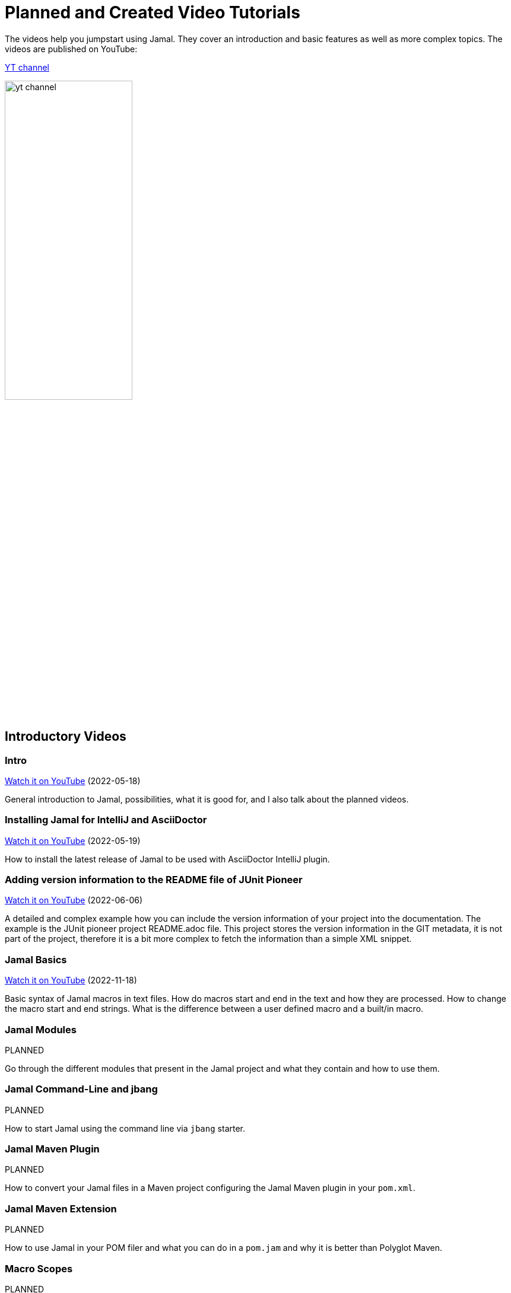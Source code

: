 = Planned and Created Video Tutorials

The videos help you jumpstart using Jamal.
They cover an introduction and basic features as well as more complex topics.
The videos are published on YouTube:

link:https://www.youtube.com/channel/UCpUOu9zcCUdwAj0H3YzQa3A[YT channel]

image:./images/yt_channel.png[width=50%]

== Introductory Videos




=== Intro


link:https://youtu.be/PpSOpRa_738[Watch it on YouTube] (2022-05-18) 

General introduction to Jamal, possibilities, what it is good for, and I also talk about the planned videos.


=== Installing Jamal for IntelliJ and AsciiDoctor


link:https://youtu.be/b6uBseiZlQg[Watch it on YouTube] (2022-05-19) 

How to install the latest release of Jamal to be used with AsciiDoctor IntelliJ plugin.


=== Adding version information to the README file of JUnit Pioneer


link:https://youtu.be/bMCsUYRp-Ts[Watch it on YouTube] (2022-06-06) 

A detailed and complex example how you can include the version information of your project into the documentation.
The example is the JUnit pioneer project README.adoc file.
This project stores the version information in the GIT metadata, it is not part of the project, therefore it is a bit more complex to fetch the information than a simple XML snippet.


=== Jamal Basics


link:https://youtu.be/Yp0a3CV-3EI[Watch it on YouTube] (2022-11-18) 

Basic syntax of Jamal macros in text files.
How do macros start and end in the text and how they are processed.
How to change the macro start and end strings.
What is the difference between a user defined macro and a built/in macro.


=== Jamal Modules

PLANNED 

Go through the different modules that present in the Jamal project and what they contain and how to use them.


=== Jamal Command-Line and jbang

PLANNED 

How to start Jamal using the command line via `jbang` starter.


=== Jamal Maven Plugin

PLANNED 

How to convert your Jamal files in a Maven project configuring the Jamal Maven plugin in your `pom.xml`.


=== Jamal Maven Extension

PLANNED 

How to use Jamal in your POM filer and what you can do in a `pom.jam` and why it is better than Polyglot Maven.


=== Macro Scopes

PLANNED 

How long a macro is accessible in the text.
How to define a macro that has a local scope and what are global macros.
How to start a new scope and how to nest the scopes.
How to export a macro from a scope to the surrounding scope.


=== Debugging Jamal

PLANNED 

How to start Jamal in debug mode and how to start and use the Jamal debugger using your favourite browser.


=== Including Source Snippets

PLANNED 

How to include source code into your documentation.
Formatting source snippets, filtering, numbering, transforming, trimming lines.


=== Keeping Part of the Documentation in the Source

PLANNED 

How to maintain part of the documentation keeping it in the source code.
For example the list of a program options and the one sentence explanation of each option fit well into comments.


=== Numbering chapters, Sections, Subsections, and so on...

PLANNED 

How to use Jamal to number chapters, sections, subsections, notes, pictures or anything.
How to store the numbers and use the reference later.

== Core Built-in Macros

Each video on this chapter is about a core built-in macro.
How to use, what options the macro supports and what is the intended use.


=== Define and use user defined macros.


link:https://youtu.be/Tv6H_6YsXC8[Watch it on YouTube] (2022-11-19) 
A detailed
This is detailed in other videos as well, but in this video we will look at all the available features.


=== Begin and End macros

PLANNED 

How to start and end a scope using macros and naming the scope.


=== Block

PLANNED 

How to enclose macro definitions into a local scope to eliminate side effects.


=== Comment

PLANNED 

Inserting comments into your macro file.


=== Defer

PLANNED 

How to execute some macro at the end of the processing.


=== Env

PLANNED 

Access environment variables.


=== Escape

PLANNED 

How to escape macro evaluation in case something looks like a macro, but it is not and Jamal must not evaluate it as such.


=== Eval

PLANNED 

How to evaluate some text as macro that would not be evaluated with the usual evaluation order.


=== Export

PLANNED 

How to export user defined macros and whatnot from a scope to one scope above.


=== For

PLANNED 

How to iterate through several values and generate repeated text with parameters.


=== Ident

PLANNED 

How to protect some text from evaluation, and modify the evaluation order of the macros.
This is similar to `escape` but not exactly the same.


=== If

PLANNED 

How to have conditional text.


=== Import and Include

PLANNED 

How to import macro definitions from Jamal Import (`.jim`) files and how to include files.


=== JShell

PLANNED 

How to execute JShell from inside Jamal.


=== Macro

PLANNED 

=== Options

PLANNED 

=== Require

PLANNED 

=== Script

PLANNED 

=== Sep

PLANNED 

=== Try

PLANNED 

=== Undefine

PLANNED 

=== Use

PLANNED 

== Advanced Topics


=== Macro Evaluation Order

PLANNED 

Macros are evaluated from inside out, and sometimes outside in.
How to control macro evaluation order and why it is important.


=== Deferred Macro evaluation

PLANNED 

How can you process the whole input file using a macro after the whole file was already processed.

== Conference Recordings


=== Talk on Java On


link:https://youtu.be/YzY3K48nrtU[Watch it on YouTube] (2022-12-08) 

One hour long talk and demonstration of Jamal, also discussion with the conference attendees and organizers.